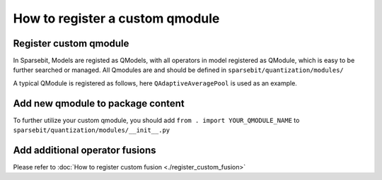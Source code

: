 How to register a custom qmodule
==============================================================

Register custom qmodule
------------------------------------------------

In Sparsebit, Models are registed as QModels, with all operators in model registered as QModule, which is easy to be further searched or managed. All Qmodules are and should be defined in ``sparsebit/quantization/modules/``

A typical QModule is registered as follows, here ``QAdaptiveAveragePool`` is used as an example.

.. code-block:: python 
    :linenos:

    @register_qmodule(sources=[nn.AdaptiveAvgPool2d, F.adaptive_avg_pool2d]) #sources are operators to be replaced. All operators in model should be registered as qmodule for easier management.
    class QAdaptiveAvgPool2d(QuantOpr): #Name of QModule
        def __init__(self, org_module, config=None): #org_module is the source operator.
            super().__init__()
            if isinstance(org_module, nn.Module): # for nn.Module operators, their attributes can be accessed directly.
                self.output_size = org_module.output_size
            else: # for functional operators like F.conv, torch.mul, operator.add, their attributes are saved in args. you can print args out for further informations.
                self.output_size = org_module.args[1]
            self._repr_info = "Q" + org_module.__repr__()

        def forward(self, x_in, *args): # for functional operators with extra args, *args must be announced here.
            x_in = self.input_quantizer(x_in)
            out = F.adaptive_avg_pool2d(x_in, self.output_size) # Operators MUST be written as functions to avoid repeated matching
            return out

Add new qmodule to package content
------------------------------------------------------------------------------------------------

To further utilize your custom qmodule, you should add ``from . import YOUR_QMODULE_NAME`` to ``sparsebit/quantization/modules/__init__.py``

Add additional operator fusions
------------------------------------------------------------------------------------------------

Please refer to :doc:`How to register custom fusion <./register_custom_fusion>`